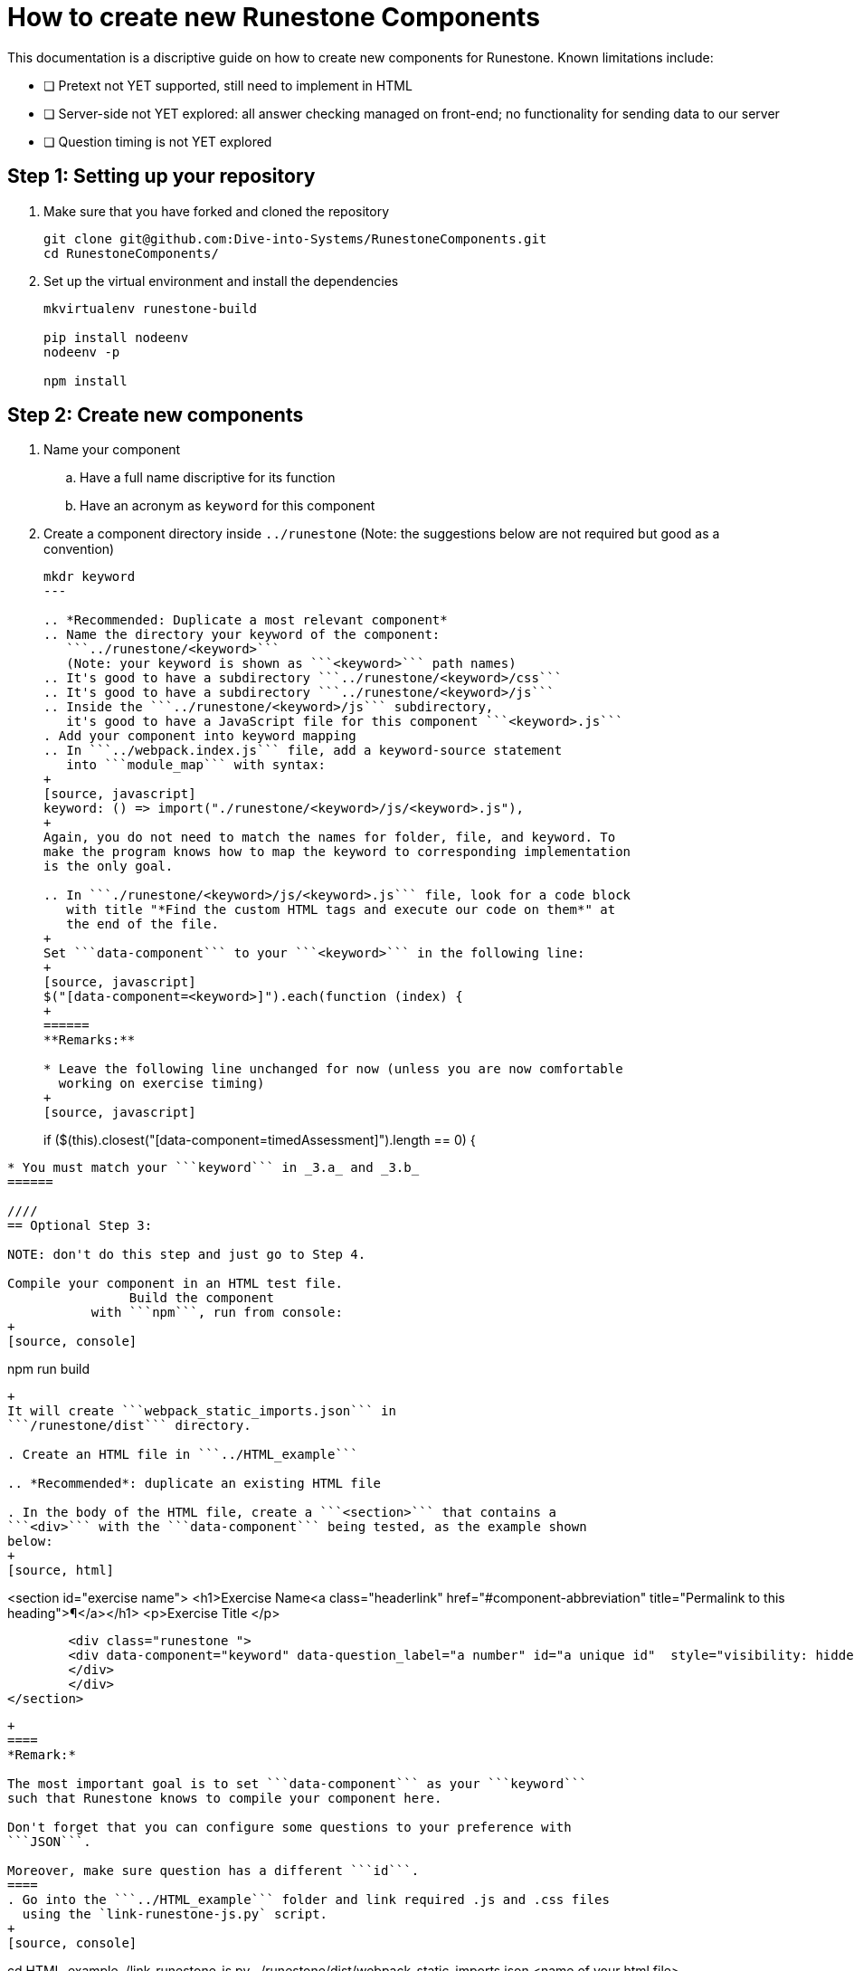 = How to create new Runestone Components

This documentation is a discriptive guide on how to create new components for Runestone. Known limitations include:

* [ ] Pretext not YET supported, still need to implement in HTML
* [ ] Server-side not YET explored: all answer checking managed on front-end; no functionality for sending data to our server
* [ ] Question timing is not YET explored

== Step 1: Setting up your repository
. Make sure that you have forked and cloned the repository
+
[source, console]
git clone git@github.com:Dive-into-Systems/RunestoneComponents.git
cd RunestoneComponents/
. Set up the virtual environment and install the dependencies
+
[source, console]
----
mkvirtualenv runestone-build

pip install nodeenv
nodeenv -p

npm install
----

== Step 2: Create new components
. Name your component
.. Have a full name discriptive for its function
.. Have an acronym as ```keyword``` for this component
. Create a component directory inside ```../runestone``` 
  (Note: the suggestions below are not required but good as a convention)
+
----
mkdr keyword
---

.. *Recommended: Duplicate a most relevant component*
.. Name the directory your keyword of the component:
   ```../runestone/<keyword>``` 
   (Note: your keyword is shown as ```<keyword>``` path names)
.. It's good to have a subdirectory ```../runestone/<keyword>/css```
.. It's good to have a subdirectory ```../runestone/<keyword>/js```
.. Inside the ```../runestone/<keyword>/js``` subdirectory, 
   it's good to have a JavaScript file for this component ```<keyword>.js```
. Add your component into keyword mapping
.. In ```../webpack.index.js``` file, add a keyword-source statement 
   into ```module_map``` with syntax:
+
[source, javascript]
keyword: () => import("./runestone/<keyword>/js/<keyword>.js"),
+
Again, you do not need to match the names for folder, file, and keyword. To
make the program knows how to map the keyword to corresponding implementation
is the only goal.

.. In ```./runestone/<keyword>/js/<keyword>.js``` file, look for a code block
   with title "*Find the custom HTML tags and execute our code on them*" at 
   the end of the file.
+
Set ```data-component``` to your ```<keyword>``` in the following line:
+
[source, javascript]
$("[data-component=<keyword>]").each(function (index) {
+
======
**Remarks:**

* Leave the following line unchanged for now (unless you are now comfortable
  working on exercise timing)
+
[source, javascript]
----
if ($(this).closest("[data-component=timedAssessment]").length == 0) {
----

* You must match your ```keyword``` in _3.a_ and _3.b_
======

////
== Optional Step 3: 

NOTE: don't do this step and just go to Step 4.

Compile your component in an HTML test file. 
                Build the component 
           with ```npm```, run from console:
+
[source, console]
----
npm run build
----
+
It will create ```webpack_static_imports.json``` in 
```/runestone/dist``` directory. 

. Create an HTML file in ```../HTML_example```

.. *Recommended*: duplicate an existing HTML file

. In the body of the HTML file, create a ```<section>``` that contains a
```<div>``` with the ```data-component``` being tested, as the example shown
below:
+
[source, html]
----
<section id="exercise name">
  <h1>Exercise Name<a class="headerlink" href="#component-abbreviation" title="Permalink to this heading">¶</a></h1>
            <p>Exercise Title </p>

        <div class="runestone ">
        <div data-component="keyword" data-question_label="a number" id="a unique id"  style="visibility: hidden;">
        </div>
        </div>
</section>
----
+
====
*Remark:*

The most important goal is to set ```data-component``` as your ```keyword```
such that Runestone knows to compile your component here.

Don't forget that you can configure some questions to your preference with
```JSON```.

Moreover, make sure question has a different ```id```. 
====
. Go into the ```../HTML_example``` folder and link required .js and .css files
  using the `link-runestone-js.py` script. 
+
[source, console]
----
cd HTML_example
./link-runestone-js.py ../runestone/dist/webpack_static_imports.json <name of your html file>
----
+
.. For the `link-runestone-js.py` script to work, it *must* find the following block
in the HTML file you passed it:
+
[source, html]
----
<!-- BEGIN LINKED FILES -->
...
<!-- END LINKED FILES -->
----
+
.. Anything in between those two markers (the `...` above) will be overwritten
   by the script to include the runestone files you built.  All other lines
   will be passed through without changes.

. Open the html file in a browser to check whether the component is rendered 
  correctly or not. 
////

== Step 3: Integrating with Pretext

====
*Notice:*

By the time this documentation is written (Jul. 2023), we use 
```<slate>``` or ```<iframe>``` to embed *each* question as an 
*individual* HTML. There are still unsolved problems including:

. unexpected scroll bar
. extraneous and repetitive code
====
. Make sure that you have pretext ready on your virtual environment
+
[source, console]
----
pip install pretext
----
+

Make sure you have also cloned and now looking at your ```DIS_Exercises```
repository. (Or refer to another document and create a new pretext book if you
want to.)

. Create a ```*.ptx``` file

.. If it is a chapter-level exercise, put your ```\*.ptx``` file in
   ```DIS_Exercises/DIS_Pretext/source/``` folder. "Include" your ```*.ptx```
   file in ```main.ptx```:
+
[source, pretext]
----
<xi:include href="./*.ptx"/>
----
+
.. You can also create a Chapter and put your exercise as a page in 
   that chapter!
... Create a folder inside ```DIS_Exercises/DIS_Pretext/source/``` and add a
    ```toctree.ptx``` file in that folder. Your ```toctree.ptx``` should
    "include" all pages of exercise in that chapter:
+
[source, pretext]
----
<?xml version="1.0" encoding="UTF-8"?>
<chapter xmlns:xi="http://www.w3.org/2001/XInclude" xml:lang="en-US">
  <title>Your Title</title>
  <xi:include href="./*.ptx"/>
</chapter>
----
+
... Add the ```toctree.ptx``` file to ```main.ptx```
+
----
<xi:include href="./your_folder/toctree.ptx"/>
----
+
. Add your exercise to your ```*.ptx``` file.
.. Add built-in question-types just as instructions on RuneStone. Note that
   this would use RuneStone from official release.
.. Add your exercises built on your components:
... Likewise, your exercise should be wrapped by ```<exercise>``` label and you
    should include a ```<title>```.
... Write questions just like you would do in your HTML test file. You can
    directly use the code template below (note where you need to add your
    component info...look for ```test_cache_info```, ```test-cacheinfo```, 
    ```cacheinfo```, etc and change to yours, and be sure to set 
    ```<div data_component=``` to yours):
+
[source, pretext]
----
  <exercise label="test-cacheinfo">
    <title>Caching Info</title>

    <interactive xml:id="interactive-test2"
      platform="javascript"
      width="100%"
      aspect="8:9"
      source= "dist/jquery.js dist/runestone/runestone.js dist/runestone/vendors.js dist/runestone/runtime.js"
      css="dist/runestone/runestone.css dist/runestone/vendors.css">

      <slate xml:id="test_cache_info" surface="html"
        aspect="8:9">

          <script>
            eBookConfig = {};
          
            eBookConfig.useRunestoneServices = false;
            eBookConfig.host = 'http://127.0.0.1:8000' || 'http://127.0.0.1:8000';
            eBookConfig.app = eBookConfig.host+'/runestone';
            eBookConfig.course = 'testfitb';
            eBookConfig.basecourse = 'testfitb';
            eBookConfig.isLoggedIn = false;
            eBookConfig.enableCompareMe = eBookConfig.useRunestoneServices;
            eBookConfig.new_server_prefix = '';
          
            eBookConfig.ajaxURL = eBookConfig.app+'/ajax/';
            eBookConfig.logLevel = 0;
            eBookConfig.loginRequired = false;
            eBookConfig.build_info = "unknown";
            eBookConfig.python3 = false;
            eBookConfig.acDefaultLanguage = 'python' ? 'python' : 'python'
            eBookConfig.runestone_version = '6.6.2';
            eBookConfig.jobehost = 'http://jobe2.cosc.canterbury.ac.nz';
            eBookConfig.proxyuri_runs = '/jobe/index.php/restapi/runs/';
            eBookConfig.proxyuri_files = '/jobe/index.php/restapi/files/';
            eBookConfig.enable_chatcodes = false ? false : false;
            eBookConfig.enableScratchAC = true;
          </script>

          <div class="runestone ">
          <div data-component="cacheinfo" data-question_label="1" id="test_caching_info"  style="visibility: hidden;">
          </div>
          </div>

      </slate>
    </interactive>
  </exercise>
----
+
... Run the script ```/DIS_Exercises/DIS_Pretext/copy_runestone_bundles.py```
    in terminal to copy your *already compiled* dist folder over.
+
[source, console]
----
./copy_runestone_bundles.py <path/to/runestone/dist> [path/to/destination/dist]
----
+
... Change directory to ```/DIS_Exercises/DIS_Pretext/```. Use pretext to build
    and view the book from terminal
+
[source, console]
----
pretext build web
pretext view web
----
+
. Now you are able to view the interactive textbook
